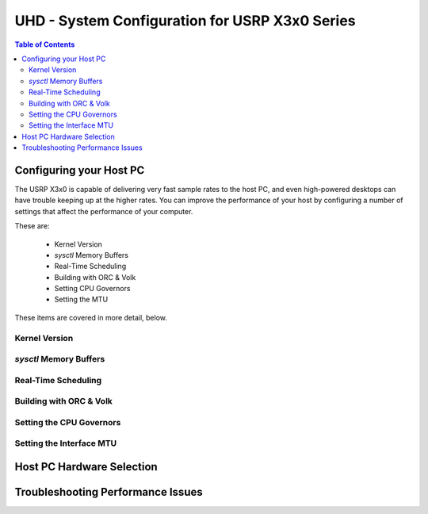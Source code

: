 ========================================================================
UHD - System Configuration for USRP X3x0 Series
========================================================================

.. contents:: Table of Contents

------------------------------------------------------------------------
Configuring your Host PC
------------------------------------------------------------------------

The USRP X3x0 is capable of delivering very fast sample rates to the host PC,
and even high-powered desktops can have trouble keeping up at the higher rates.
You can improve the performance of your host by configuring a number of
settings that affect the performance of your computer.

These are:

 * Kernel Version
 * `sysctl` Memory Buffers
 * Real-Time Scheduling
 * Building with ORC & Volk
 * Setting CPU Governors
 * Setting the MTU

These items are covered in more detail, below.

^^^^^^^^^^^^^^^^^^^^^^^^^^^^^^^^^^^^
Kernel Version
^^^^^^^^^^^^^^^^^^^^^^^^^^^^^^^^^^^^

^^^^^^^^^^^^^^^^^^^^^^^^^^^^^^^^^^^^
`sysctl` Memory Buffers
^^^^^^^^^^^^^^^^^^^^^^^^^^^^^^^^^^^^

^^^^^^^^^^^^^^^^^^^^^^^^^^^^^^^^^^^^
Real-Time Scheduling
^^^^^^^^^^^^^^^^^^^^^^^^^^^^^^^^^^^^

^^^^^^^^^^^^^^^^^^^^^^^^^^^^^^^^^^^^
Building with ORC & Volk
^^^^^^^^^^^^^^^^^^^^^^^^^^^^^^^^^^^^

^^^^^^^^^^^^^^^^^^^^^^^^^^^^^^^^^^^^
Setting the CPU Governors
^^^^^^^^^^^^^^^^^^^^^^^^^^^^^^^^^^^^

^^^^^^^^^^^^^^^^^^^^^^^^^^^^^^^^^^^^
Setting the Interface MTU
^^^^^^^^^^^^^^^^^^^^^^^^^^^^^^^^^^^^

------------------------------------------------------------------------
Host PC Hardware Selection
------------------------------------------------------------------------

------------------------------------------------------------------------
Troubleshooting Performance Issues
------------------------------------------------------------------------
